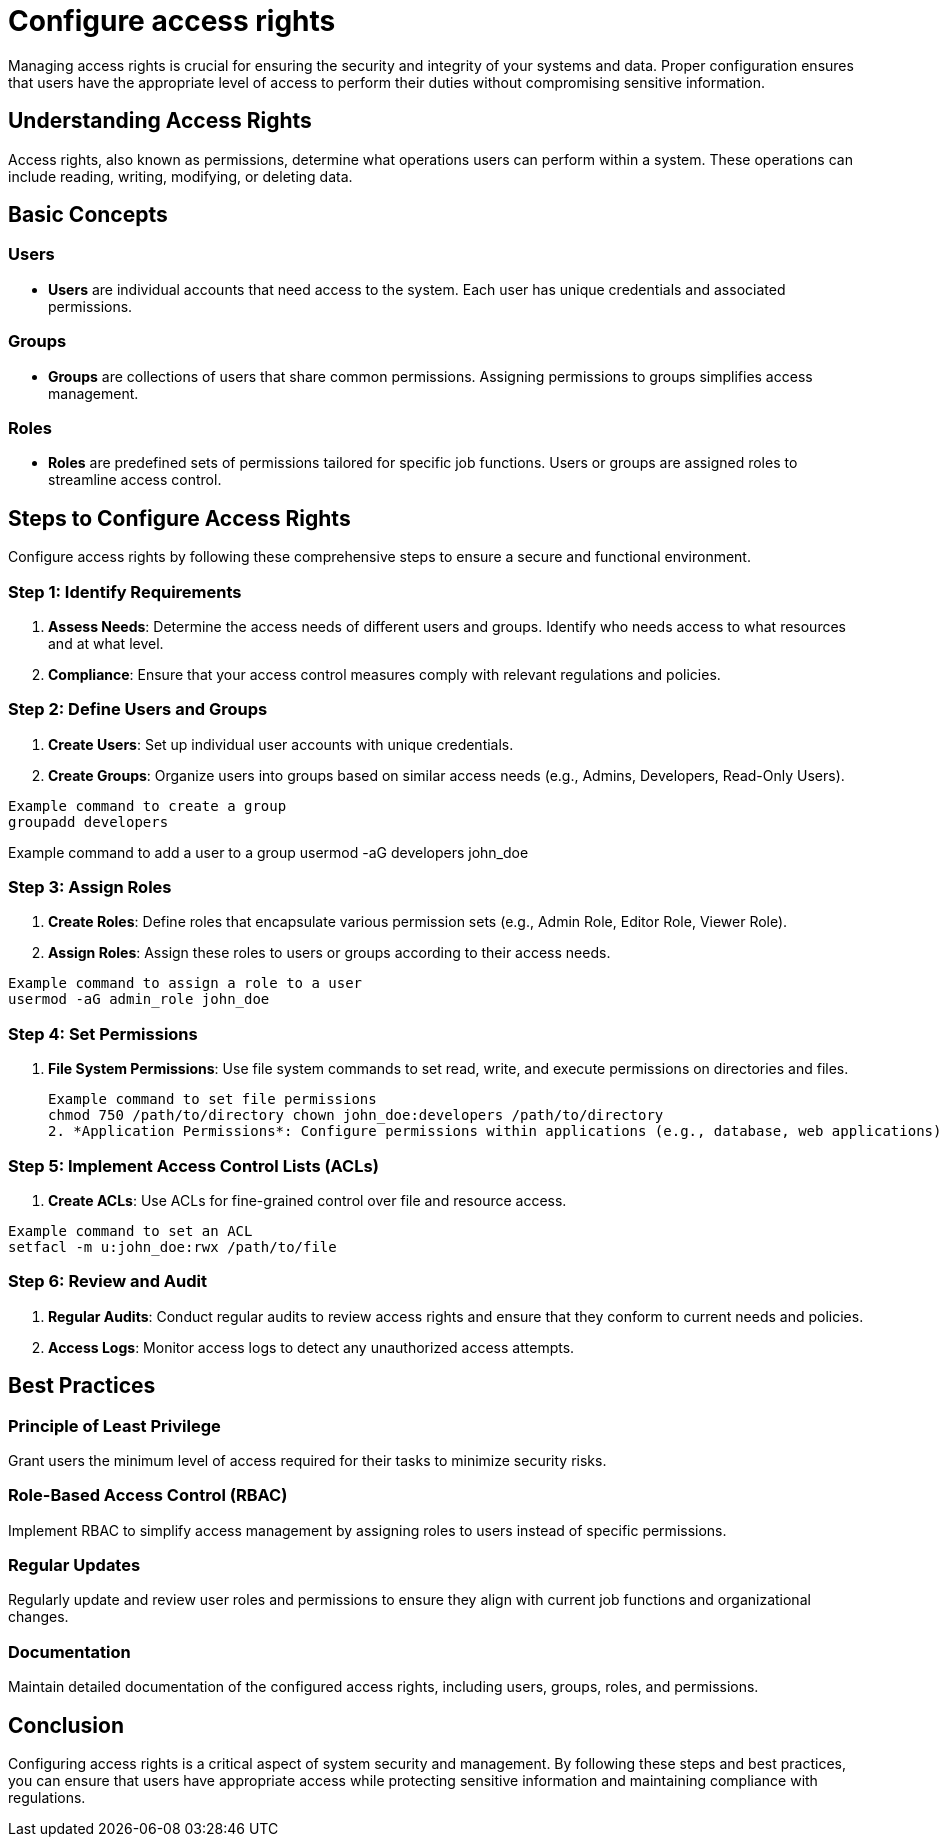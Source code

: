 = Configure access rights

Managing access rights is crucial for ensuring the security and integrity of your systems and data. Proper configuration ensures that users have the appropriate level of access to perform their duties without compromising sensitive information.

== Understanding Access Rights

Access rights, also known as permissions, determine what operations users can perform within a system. These operations can include reading, writing, modifying, or deleting data.

== Basic Concepts

=== Users

- *Users* are individual accounts that need access to the system.
Each user has unique credentials and associated permissions.

=== Groups

- *Groups* are collections of users that share common permissions.
Assigning permissions to groups simplifies access management.

=== Roles

- *Roles* are predefined sets of permissions tailored for specific job functions.
Users or groups are assigned roles to streamline access control.

== Steps to Configure Access Rights

Configure access rights by following these comprehensive steps to ensure a secure and functional environment.

=== Step 1: Identify Requirements

1. *Assess Needs*: Determine the access needs of different users and groups.
Identify who needs access to what resources and at what level.
2. *Compliance*: Ensure that your access control measures comply with relevant regulations and policies.

=== Step 2: Define Users and Groups

1. *Create Users*: Set up individual user accounts with unique credentials.
2. *Create Groups*: Organize users into groups based on similar access needs (e.g., Admins, Developers, Read-Only Users).

[source,bash]
Example command to create a group
groupadd developers

Example command to add a user to a group
usermod -aG developers john_doe

=== Step 3: Assign Roles

. *Create Roles*: Define roles that encapsulate various permission sets (e.g., Admin Role, Editor Role, Viewer Role).
. *Assign Roles*: Assign these roles to users or groups according to their access needs.

[source,bash]
Example command to assign a role to a user
usermod -aG admin_role john_doe

=== Step 4: Set Permissions

. *File System Permissions*: Use file system commands to set read, write, and execute permissions on directories and files.
+
[source,bash]
Example command to set file permissions
chmod 750 /path/to/directory chown john_doe:developers /path/to/directory
2. *Application Permissions*: Configure permissions within applications (e.g., database, web applications) through their specific interfaces or configuration files.

=== Step 5: Implement Access Control Lists (ACLs)

. *Create ACLs*: Use ACLs for fine-grained control over file and resource access.

[source,bash]
Example command to set an ACL
setfacl -m u:john_doe:rwx /path/to/file

=== Step 6: Review and Audit

. *Regular Audits*: Conduct regular audits to review access rights and ensure that they conform to current needs and policies.
. *Access Logs*: Monitor access logs to detect any unauthorized access attempts.

== Best Practices

=== Principle of Least Privilege

Grant users the minimum level of access required for their tasks to minimize security risks.

=== Role-Based Access Control (RBAC)

Implement RBAC to simplify access management by assigning roles to users instead of specific permissions.

=== Regular Updates

Regularly update and review user roles and permissions to ensure they align with current job functions and organizational changes.

=== Documentation

Maintain detailed documentation of the configured access rights, including users, groups, roles, and permissions.

== Conclusion

Configuring access rights is a critical aspect of system security and management. By following these steps and best practices, you can ensure that users have appropriate access while protecting sensitive information and maintaining compliance with regulations.
